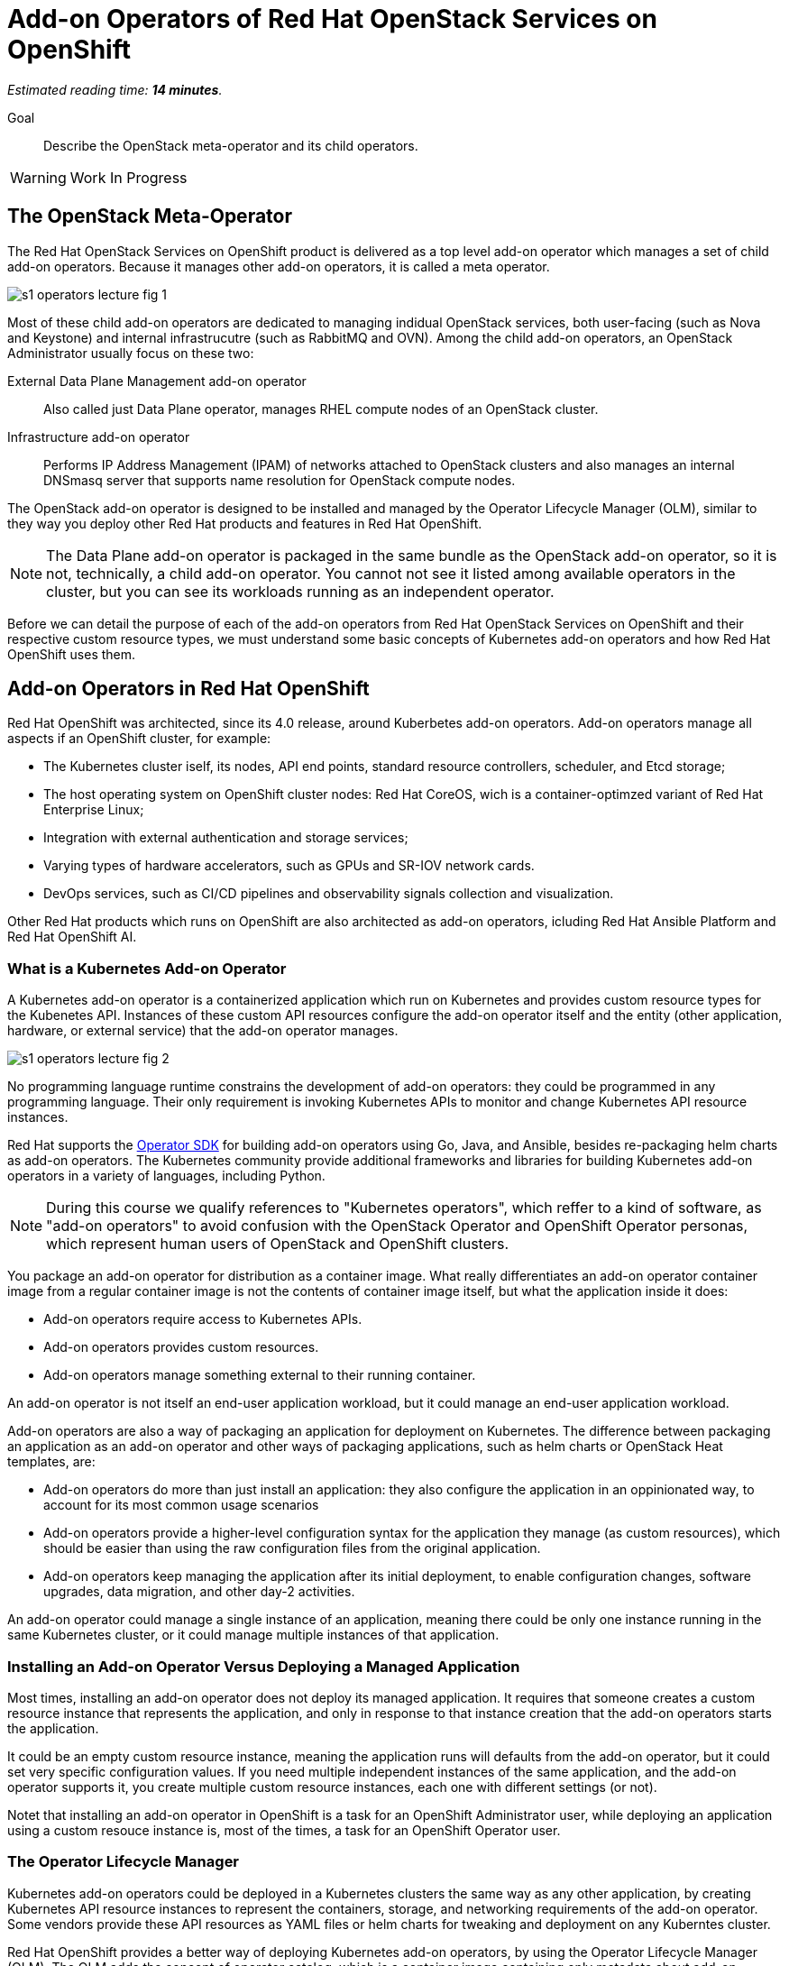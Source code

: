 :time_estimate: 14

= Add-on Operators of Red Hat OpenStack Services on OpenShift

_Estimated reading time: *{time_estimate} minutes*._

Goal::

Describe the OpenStack meta-operator and its child operators.

WARNING: Work In Progress

== The OpenStack Meta-Operator

The Red Hat OpenStack Services on OpenShift product is delivered as a top level add-on operator which manages a set of child add-on operators. Because it manages other add-on operators, it is called a meta operator.

image::s1-operators-lecture-fig-1.png[]

Most of these child add-on operators are dedicated to managing indidual OpenStack services, both user-facing (such as Nova and Keystone) and internal infrastrucutre (such as RabbitMQ and OVN). Among the child add-on operators, an OpenStack Administrator usually focus on these two: 

External Data Plane Management add-on operator::

Also called just Data Plane operator, manages RHEL compute nodes of an OpenStack cluster.

Infrastructure add-on operator::

Performs IP Address Management (IPAM) of networks attached to OpenStack clusters and also manages an internal DNSmasq server that supports name resolution for OpenStack compute nodes.

The OpenStack add-on operator is designed to be installed and managed by the Operator Lifecycle Manager (OLM), similar to they way you deploy other Red Hat products and features in Red Hat OpenShift.

NOTE: The Data Plane add-on operator is packaged in the same bundle as the OpenStack add-on operator, so it is not, technically, a child add-on operator. You cannot not see it listed among available operators in the cluster, but you can see its workloads running as an independent operator.

Before we can detail the purpose of each of the add-on operators from Red Hat OpenStack Services on OpenShift and their respective custom resource types, we must understand some basic concepts of Kubernetes add-on operators and how Red Hat OpenShift uses them.

== Add-on Operators in Red Hat OpenShift

Red Hat OpenShift was architected, since its 4.0 release, around Kuberbetes add-on operators. Add-on operators manage all aspects if an OpenShift cluster, for example:

* The Kubernetes cluster iself, its nodes, API end points, standard resource controllers, scheduler, and Etcd storage;

* The host operating system on OpenShift cluster nodes: Red Hat CoreOS, wich is a container-optimzed variant of Red Hat Enterprise Linux;

* Integration with external authentication and storage services;

* Varying types of hardware accelerators, such as GPUs and SR-IOV network cards.

* DevOps services, such as CI/CD pipelines and observability signals collection and visualization.

Other Red Hat products which runs on OpenShift are also architected as add-on operators, icluding Red Hat Ansible Platform and Red Hat OpenShift AI.

=== What is a Kubernetes Add-on Operator

A Kubernetes add-on operator is a containerized application which run on Kubernetes and  provides custom resource types for the Kubenetes API. Instances of these custom API resources configure the add-on operator itself and the entity (other application, hardware, or external service) that the add-on operator manages.

image::s1-operators-lecture-fig-2.png[]

No programming language runtime constrains the development of add-on operators: they could be programmed in any programming language. Their only requirement is invoking Kubernetes APIs to monitor and change Kubernetes API resource instances. 

Red Hat supports the https://sdk.operatorframework.io/[Operator SDK] for building add-on operators using Go, Java, and Ansible, besides re-packaging helm charts as add-on operators. The Kubernetes community provide additional frameworks and libraries for building Kubernetes add-on operators in a variety of languages, including Python.

NOTE: During this course we qualify references to "Kubernetes operators", which reffer to a kind of software, as "add-on operators" to avoid confusion with the OpenStack Operator and OpenShift Operator personas, which represent human users of OpenStack and OpenShift clusters.

You package an add-on operator for distribution as a container image. What really differentiates an add-on operator container image from a regular container image is not the contents of container image itself, but what the application inside it does:

* Add-on operators require access to Kubernetes APIs.

* Add-on operators provides custom resources.

* Add-on operators manage something external to their running container.

An add-on operator is not itself an end-user application workload, but it could manage an end-user application workload.

Add-on operators are also a way of packaging an application for deployment on Kubernetes. The difference between packaging an application as an add-on operator and other ways of packaging applications, such as helm charts or OpenStack Heat templates, are: 

* Add-on operators do more than just install an application: they also configure the application in an oppinionated way, to account for its most common usage scenarios

* Add-on operators provide a higher-level configuration syntax for the application they manage (as custom resources), which should be easier than using the raw configuration files from the original application.

* Add-on operators keep managing the application after its initial deployment, to enable configuration changes, software upgrades, data migration, and other day-2 activities. 

An add-on operator could manage a single instance of an application, meaning there could be only one instance running in the same Kubernetes cluster, or it could manage multiple instances of that application.

=== Installing an Add-on Operator Versus Deploying a Managed Application

Most times, installing an add-on operator does not deploy its managed application. It requires that someone creates a custom resource instance that represents the application, and only in response to that instance creation that the add-on operators starts the application.

It could be an empty custom resource instance, meaning the application runs will defaults from the add-on operator, but it could set very specific configuration values. If you need multiple independent instances of the same application, and the add-on operator supports it, you create multiple custom resource instances, each one with different settings (or not).

Notet that installing an add-on operator in OpenShift is a task for an OpenShift Administrator user, while deploying an application using a custom resouce instance is, most of the times, a task for an OpenShift Operator user.

=== The Operator Lifecycle Manager

Kubernetes add-on operators could be deployed in a Kubernetes clusters the same way as any other application, by creating Kubernetes API resource instances to represent the containers, storage, and networking requirements of the add-on operator. Some vendors provide these API resources as YAML files or helm charts for tweaking and deployment on any Kuberntes cluster.

Red Hat OpenShift provides a better way of deploying Kubernetes add-on operators, by using the Operator Lifecycle Manager (OLM). The OLM adds the concept of operator catalog, which is a container image containing only metadata about add-on operators. Using the metadata from operator catalogs and the metadata from add-on operator images themselves, the Operator Lifecycle Manager can track upgrades of an add-on operator and dependencies between multiple add-on operators.

image::s1-operators-lecture-fig-3.png[]

Red Hat OpenShift also recognizes additional metadata which enables integration with the OpenShift web console and with OpenShift monitoring metrics and alert, enabling add-on operators to fully integrate with OpenShift cluster management.

The OLM defines a number of Kubernetes API custom resources to manage operator catalogs, available operators for installation, and installed operators in a cluster. And, using its metadata, the OLM can list which API custom resource types belong to which add-on operator.

Red Hat manages a number of operator catalogs, as part of the Red Hat Marketplace, which provide add-on operators from Red Hat and partner products. Red Hat OpenShift also comes preconfigured with community operator catalogs, which offer a number of unsupported open source software.

=== OpenShift Cluster Operators

Not all add-on operators in Red Hat OpenShift are deployed and managed by the Operator Licefycle Manager. A few, selected add-on operators are required by the OpenShift platform itself. They must be installed at OpenShift installation time and upgraded together to newer OpenShift product releases when you upgrade an OpenShift cluster.

image::s1-operators-lecture-fig-4.png[]

These add-on operators are called cluster operators and managed by the Cluster Version Operator (CVO). In a sense, cluster operators provide the core of Red Hat OpenShift, while add-on operators provide optional features and additional layered products.

The OLM itself is a cluster operator in Red Hat OpenShift, which means all OpenShift clusters are already enabled for installing and managing add-on operators from community and commercial operator catalogs. The CVO manages the deployment and upgrades of an entire Red Hat OpenShift cluster, while the OLM manages the deployment and upgrades of individual add-on operators.

It may happen than an add-on operator release is not compatible with a specific release of Red Hat OpenShift, for a number of reasons. Fortunately, the compatibility information is among the metadata of an add-on operator, and both the CVO and OLM will use this metadata: the first, to prevent OpenShift cluster upgrades with would make it incompatible with installed add-on operators; the second, to only install new add-on operators which are compatible with the current OpenShift release of the cluster.

== Custom Resources of the OpenStack Add-on Operator

Back to the OpenStack add-on operator, an OpenStack Administrator is not expected to deal with most of its child add-on operators, other than for troubleshooting purposes, except for the Infrastructure and Data Plane add-on operators.

image::s1-operators-lecture-fig-5.png[]

Once you start the installation of the OpenStack add-on operator in an OpenShift cluster, all child add-on operators are automatically installed by the OLM, but this only means that the Red Hat OpenStack Services on OpenShift software is available.

=== Required Resources of an OpenStack Cluster

You actually create and configure an OpenStack cluster by creating and editing instances of four custom resource types. The OpenStack add-on operator manages the first of these custom resources types itself, the Infrastructure add-on operator manages the second, and the Data Plane add-on operator manages the other two.

// Using printable name instead of their "kind" attributes

OpenStack Control Plane::

One instance represents all OpenStack services of an OpenStack cluster. It sets not only which individual services are enabled but also the specific configurations of each service, including their dependencies on Kubernetes storage and networking.

OpenStack Network Configuration::

One instance represents the isolated network topology of an OpenStack cluster. It provides IP subnet address ranges, VLAN IDs, IP routes, and other settings which are consumed by the Data Plane add-on opetator to configure compute nodes.

OpenStack Node Set::

Each instance represents a group of compute nodes with similar hardware and purpose, that will receive similar operating system configurations. It lists the individual compute nodes with their host names, IP addresses, and network interfaces, plus a set of Ansible variables for the Data Plane Services which run on those compute nodes.

OpenStack Data Plane Deployment::

One instance represents the entire dataplane of an OpenStack cluster, by referencing all Node Sets and Data Plane Services in the data plane of a cluster. Each instance actually represents one run of all Ansible playbooks, from each of the Data Plane Services, on all compute nodes from all Node Sets. When an OpenStack Administrator needs to change configurations of compute nodes, they first make changes to their Node Sets and Data Services, and them they create new instances of the Data Plane Deployment custom resource, which triggers a new run of Ansible playbooks.

=== Optional Resources of an OpenStack Cluster

There is a fifth custom resource type, also managed by the Data Plane add-on operator, which enables applying custom configurations to compude nodes, but you can deploy a fully working OpenStack cluster without creating new instances of this fith resource type:

OpenStack Data Plane Service::

Each instance represents one Ansible playbook which runs against all compute nodes in a Node Set. The External Data Plane Management add-on operator comes with many predefined Data Plane Services, which configure RHEL servers to be OpenStack compute nodes, and an OpenStack Administrator can create more instances to run custom Ansible playbooks to further configure their compute nodes.

There are too many additional custom resource types defined by the child add-on operators of the OpenStack add-on opetator to list here, and most of the time an OpenStack Administrator will have no need to deal with them. 

=== Cardinality of OpenStack Custom Resources

One OpenStack cluster can have only one instance of the Control Plane resource instance and one instance of the Network Configuration custom resource, but it could include many instances of the Node Set, Data Plane Deployment, and Data Plane Service custom resources.

An instance of the Control Plane custom resource can be quite long, even on a minimally configured cluster, because each individual service will include references to its cell database, external load balancers, and other settings which are, most times, similar between multiple services.

Instances of the Node Set custom resource can also be quite long, because the value of Ansible variables can be multi-line Jinja2 templates.

On the other side, instances of the Network Configuration custom resource are expected to be relatively short, because they only require a list of all external networks connected to compute nodes of an OpenStack cluster.

Similarly, instances of the Data Plane Deployment custom resource are also expected to be short, or at least simpler to read, because they only requires a list of node sets in an OpenStack cluster. The list of Data Plane Services to run on those node sets is optional, and the Data Plane add-on operator will use a predefined list of services if the list on a Data Plane Deployment instance is empty.

=== Health Status of the OpenStack clusters

Instances of the Control Plane, Node Set, and Data Plane Deployment resources also provide detailed runtime status information on the healty of OpenStack services and compute nodes in the form of resource conditions. The main way of assessing the healhy of an OpenStack cluster is by querying the status attribute of those resource instances, for example:

* The status conditions of a Control Plane resource specifies the status of each of the enabled user-facing and internal infrastructure services of OpenStack.

* The status conditions of a Node Set resource instance specifies the status of each of its data plane services, meaning the respective Ansible playbook executed to successful completion or not.

=== Projects of OpenStack clusters

The recommended way of deploying Red Hat OpenStack Services on OpenShift uses two OpenShift projects or Kubernetes namespaces:

1. The `openstack-operators` project, where you install the OpenStack add-on operator and the OLM installs all its child add-on operators. 

2. The `openstack` project, where you create resource instances for the control plane, data plane deployment, and other custom resources which describe an OpenStack cluster.

This means that the containers from the OpenStack add-on operator and its child operators themselves run on the first project, while the containers which run componentes of Nova, Neutron, RabbitMQ, and other OpenStack services run on the second project.

